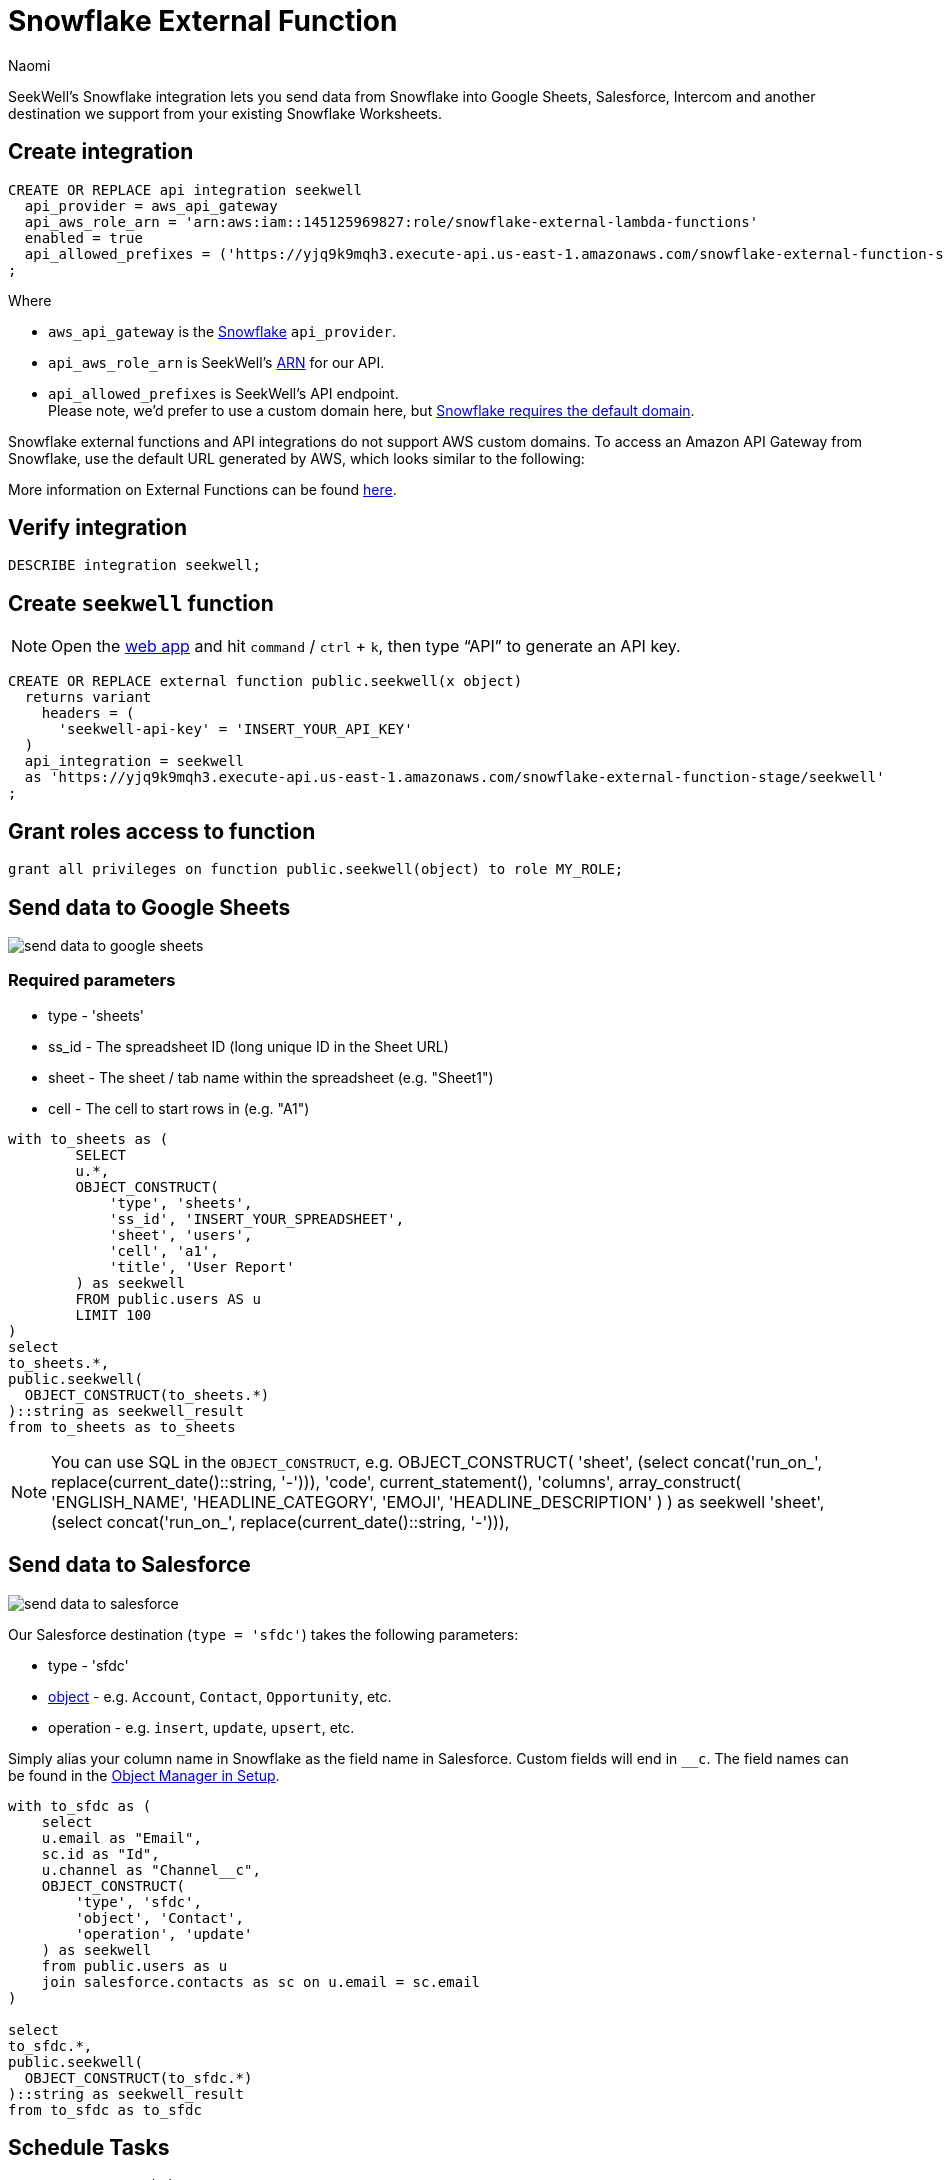 = Snowflake External Function
:last_updated: 7/5/2022
:author: Naomi
:linkattrs:
:experimental:
:page-layout: default-seekwell
:description:

// More

SeekWell's Snowflake integration lets you send data from Snowflake into Google Sheets, Salesforce, Intercom and another destination we support from your existing Snowflake Worksheets.

== Create integration

[source,ruby]
----
CREATE OR REPLACE api integration seekwell
  api_provider = aws_api_gateway
  api_aws_role_arn = 'arn:aws:iam::145125969827:role/snowflake-external-lambda-functions'
  enabled = true
  api_allowed_prefixes = ('https://yjq9k9mqh3.execute-api.us-east-1.amazonaws.com/snowflake-external-function-stage')
;
----

Where

* `aws_api_gateway` is the link:https://docs.snowflake.com/en/sql-reference/sql/create-api-integration.html#for-amazon-aws-api-gateway[Snowflake] `api_provider`.
* `api_aws_role_arn` is SeekWell's link:https://docs.aws.amazon.com/general/latest/gr/aws-arns-and-namespaces.html[ARN] for our API.
* `api_allowed_prefixes` is SeekWell's API endpoint. +
Please note, we'd prefer to use a custom domain here, but link:https://docs.snowflake.com/en/sql-reference/external-functions-introduction.html#platform-specific-restrictions[Snowflake requires the default domain].

Snowflake external functions and API integrations do not support AWS custom domains. To access an Amazon API Gateway from Snowflake, use the default URL generated by AWS, which looks similar to the following:

More information on External Functions can be found link:https://docs.snowflake.com/en/sql-reference/external-functions-creating-aws.html[here].


== Verify integration

[source,ruby]
----
DESCRIBE integration seekwell;
----

== Create `seekwell` function

NOTE: Open the link:https://app.seekwell.io/[web app] and hit `command` / `ctrl` + `k`, then type “API” to generate an API key.

[source,ruby]
----
CREATE OR REPLACE external function public.seekwell(x object)
  returns variant
    headers = (
      'seekwell-api-key' = 'INSERT_YOUR_API_KEY'
  )
  api_integration = seekwell
  as 'https://yjq9k9mqh3.execute-api.us-east-1.amazonaws.com/snowflake-external-function-stage/seekwell'
;
----

== Grant roles access to function

[source,ruby]
----
grant all privileges on function public.seekwell(object) to role MY_ROLE;
----

== Send data to Google Sheets

image::send-data-to-google-sheets.gif[]

=== Required parameters

* type - 'sheets'
* ss_id - The spreadsheet ID (long unique ID in the Sheet URL)
* sheet - The sheet / tab name within the spreadsheet (e.g. "Sheet1")
* cell - The cell to start rows in (e.g. "A1")

[source,ruby]
----
with to_sheets as (
	SELECT
	u.*,
	OBJECT_CONSTRUCT(
	    'type', 'sheets',
	    'ss_id', 'INSERT_YOUR_SPREADSHEET',
	    'sheet', 'users',
	    'cell', 'a1',
	    'title', 'User Report'
	) as seekwell
	FROM public.users AS u
	LIMIT 100
)
select
to_sheets.*,
public.seekwell(
  OBJECT_CONSTRUCT(to_sheets.*)
)::string as seekwell_result
from to_sheets as to_sheets
----

NOTE: You can use SQL in the `OBJECT_CONSTRUCT`, e.g.
OBJECT_CONSTRUCT(
    'sheet', (select concat('run_on_', replace(current_date()::string, '-'))),
    'code', current_statement(),
    'columns', array_construct(
        'ENGLISH_NAME', 'HEADLINE_CATEGORY', 'EMOJI', 'HEADLINE_DESCRIPTION'
    )
    ) as seekwell
     'sheet', (select concat('run_on_', replace(current_date()::string, '-'))),

== Send data to Salesforce

image::send-data-to-salesforce.gif[]

Our Salesforce destination (`type = 'sfdc'`) takes the following parameters:

* type - 'sfdc'
* link:https://developer.salesforce.com/docs/atlas.en-us.object_reference.meta/object_reference/sforce_api_objects_list.htm[object] -  e.g. `Account`, `Contact`, `Opportunity`, etc.
* operation - e.g. `insert`, `update`, `upsert`, etc.

Simply alias your column name in Snowflake as the field name in Salesforce. Custom fields will end in `__c`. The field names can be found in the link:https://na174.lightning.force.com/lightning/setup/ObjectManager/home[Object Manager in Setup].

[source,ruby]
----
with to_sfdc as (
    select
    u.email as "Email",
    sc.id as "Id",
    u.channel as "Channel__c",
    OBJECT_CONSTRUCT(
        'type', 'sfdc',
        'object', 'Contact',
        'operation', 'update'
    ) as seekwell
    from public.users as u
    join salesforce.contacts as sc on u.email = sc.email
)

select
to_sfdc.*,
public.seekwell(
  OBJECT_CONSTRUCT(to_sfdc.*)
)::string as seekwell_result
from to_sfdc as to_sfdc
----

== Schedule Tasks

[source,ruby]
----
CREATE TASK mytask_hour
  WAREHOUSE = mywh
  SCHEDULE = 'USING CRON 0 9-17 * * SUN America/Los_Angeles'
  TIMESTAMP_INPUT_FORMAT = 'YYYY-MM-DD HH24'
AS
SELECT
u.*,
OBJECT_CONSTRUCT(
    'type', 'sheets',
    'ss_id', 'INSERT_YOUR_SPREADSHEET',
    'sheet', 'users',
    'cell', 'a1',
    'title', 'User Report',
) as seekwell
FROM public.users AS u
LIMIT 100;
----

NOTE: Make sure you alias your destination `OBJECT_CONSTRUCT` as `seekwell`.

== Ordering columns

If the order of your columns matters (e.g. in Sheets) you can use the `columns` parameter to specify the order.

NOTE: Column names are case-sensitive. By default, Snowflake uses upper-case, so you should use upper-case in the column array unless you are explicitly lower-casing your columns in the `SELECT` statement.

[source,ruby]
----
OBJECT_CONSTRUCT(
	...
	'columns', array_construct(
        'DO', 'RE', 'MI'
)
----

== Using SQL in your "seekwell" metadata

You can use SQL in the `OBJECT_CONSTRUCT` call to make the parameters dynamic, for example, if you wanted to change the Sheet name based on the current date you could do something like this:

[source,ruby]
----
OBJECT_CONSTRUCT(
		...
    'title', 'Weather Report',
		'sheet', (select concat('run_on_', replace(current_date()::string, '-'))),
    'code', current_statement(),
    ...
) as seekwell
----
